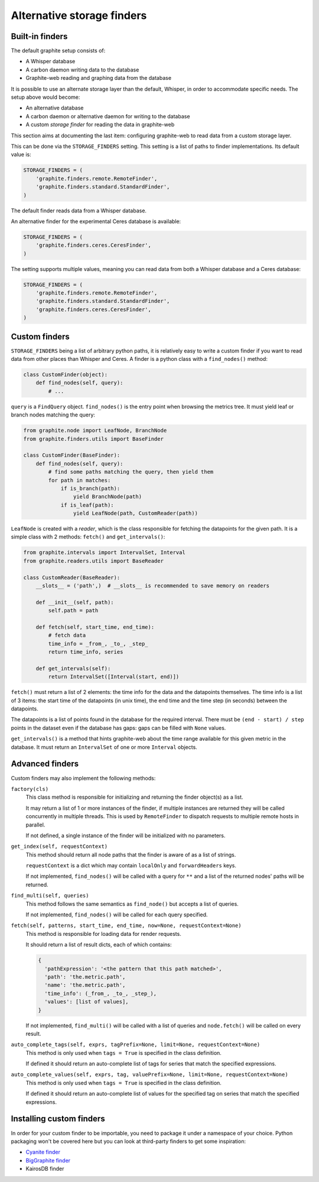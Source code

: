Alternative storage finders
---------------------------

Built-in finders
^^^^^^^^^^^^^^^^

The default graphite setup consists of:

* A Whisper database
* A carbon daemon writing data to the database
* Graphite-web reading and graphing data from the database

It is possible to use an alternate storage layer than the default, Whisper, in
order to accommodate specific needs. The setup above would become:

* An alternative database
* A carbon daemon or alternative daemon for writing to the database
* A custom *storage finder* for reading the data in graphite-web

This section aims at documenting the last item: configuring graphite-web to
read data from a custom storage layer.

This can be done via the ``STORAGE_FINDERS`` setting. This setting is a list
of paths to finder implementations. Its default value is:

.. code-block:: python

    STORAGE_FINDERS = (
        'graphite.finders.remote.RemoteFinder',
        'graphite.finders.standard.StandardFinder',
    )

The default finder reads data from a Whisper database.

An alternative finder for the experimental Ceres database is available:

.. code-block:: python

    STORAGE_FINDERS = (
        'graphite.finders.ceres.CeresFinder',
    )

The setting supports multiple values, meaning you can read data from both a
Whisper database and a Ceres database:

.. code-block:: python

    STORAGE_FINDERS = (
        'graphite.finders.remote.RemoteFinder',
        'graphite.finders.standard.StandardFinder',
        'graphite.finders.ceres.CeresFinder',
    )

Custom finders
^^^^^^^^^^^^^^

``STORAGE_FINDERS`` being a list of arbitrary python paths, it is relatively
easy to write a custom finder if you want to read data from other places than
Whisper and Ceres. A finder is a python class with a ``find_nodes()`` method:

.. code-block:: python

    class CustomFinder(object):
        def find_nodes(self, query):
            # ...

``query`` is a ``FindQuery`` object. ``find_nodes()`` is the entry point when
browsing the metrics tree. It must yield leaf or branch nodes matching the
query:

.. code-block:: python

    from graphite.node import LeafNode, BranchNode
    from graphite.finders.utils import BaseFinder

    class CustomFinder(BaseFinder):
        def find_nodes(self, query):
            # find some paths matching the query, then yield them
            for path in matches:
                if is_branch(path):
                    yield BranchNode(path)
                if is_leaf(path):
                    yield LeafNode(path, CustomReader(path))


``LeafNode`` is created with a *reader*, which is the class responsible for
fetching the datapoints for the given path. It is a simple class with 2
methods: ``fetch()`` and ``get_intervals()``:

.. code-block:: python

    from graphite.intervals import IntervalSet, Interval
    from graphite.readers.utils import BaseReader

    class CustomReader(BaseReader):
        __slots__ = ('path',)  # __slots__ is recommended to save memory on readers

        def __init__(self, path):
            self.path = path

        def fetch(self, start_time, end_time):
            # fetch data
            time_info = _from_, _to_, _step_
            return time_info, series

        def get_intervals(self):
            return IntervalSet([Interval(start, end)])

``fetch()`` must return a list of 2 elements: the time info for the data and
the datapoints themselves. The time info is a list of 3 items: the start time
of the datapoints (in unix time), the end time and the time step (in seconds)
between the datapoints.

The datapoints is a list of points found in the database for the required
interval. There must be ``(end - start) / step`` points in the dataset even if
the database has gaps: gaps can be filled with ``None`` values.

``get_intervals()`` is a method that hints graphite-web about the time range
available for this given metric in the database. It must return an
``IntervalSet`` of one or more ``Interval`` objects.

Advanced finders
^^^^^^^^^^^^^^^^

Custom finders may also implement the following methods:

``factory(cls)``
  This class method is responsible for initializing and returning the finder object(s) as a list.

  It may return a list of 1 or more instances of the finder, if multiple instances are returned they will be called concurrently in multiple threads.  This is used by ``RemoteFinder`` to dispatch requests to multiple remote hosts in parallel.

  If not defined, a single instance of the finder will be initialized with no parameters.

``get_index(self, requestContext)``
  This method should return all node paths that the finder is aware of as a list of strings.

  ``requestContext`` is a dict which may contain ``localOnly`` and ``forwardHeaders`` keys.

  If not implemented, ``find_nodes()`` will be called with a query for ``**`` and a list of the returned nodes' paths will be returned.

``find_multi(self, queries)``
  This method follows the same semantics as ``find_node()`` but accepts a list of queries.

  If not implemented, ``find_nodes()`` will be called for each query specified.

``fetch(self, patterns, start_time, end_time, now=None, requestContext=None)``
  This method is responsible for loading data for render requests.

  It should return a list of result dicts, each of which contains:

  .. code-block:: python

      {
        'pathExpression': '<the pattern that this path matched>',
        'path': 'the.metric.path',
        'name': 'the.metric.path',
        'time_info': (_from_, _to_, _step_),
        'values': [list of values],
      }

  If not implemented, ``find_multi()`` will be called with a list of queries and ``node.fetch()`` will be called on every result.

``auto_complete_tags(self, exprs, tagPrefix=None, limit=None, requestContext=None)``
  This method is only used when ``tags = True`` is specified in the class definition.

  If defined it should return an auto-complete list of tags for series that match the specified expressions.

``auto_complete_values(self, exprs, tag, valuePrefix=None, limit=None, requestContext=None)``
  This method is only used when ``tags = True`` is specified in the class definition.

  If defined it should return an auto-complete list of values for the specified tag on series that match the specified expressions.

Installing custom finders
^^^^^^^^^^^^^^^^^^^^^^^^^

In order for your custom finder to be importable, you need to package it under
a namespace of your choice. Python packaging won't be covered here but you can
look at third-party finders to get some inspiration:

* `Cyanite finder <https://github.com/brutasse/graphite-cyanite>`_
* `BigGraphite finder <https://github.com/criteo/biggraphite/blob/master/biggraphite/plugins/graphite.py>`_
* KairosDB finder
